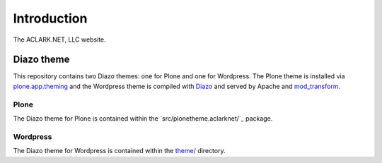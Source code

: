 
Introduction
============

The ACLARK.NET, LLC website.

.. image:: https://github.com/ACLARKNET/aclark_net_website/raw/master/screenshot.png

Diazo theme
-----------

This repository contains two Diazo themes: one for Plone and one for Wordpress. The Plone theme is installed via `plone.app.theming`_ and the Wordpress theme is compiled with `Diazo`_ and served by Apache and `mod_transform`_.

Plone
~~~~~

The Diazo theme for Plone is contained within the `src/plonetheme.aclarknet/`_ package.

Wordpress
~~~~~~~~~

The Diazo theme for Wordpress is contained within the `theme/`_ directory.

.. _`src/plonetheme.aclarknet`: https://github.com/ACLARKNET/aclark_net_website/tree/master/theme
.. _`theme/`: https://github.com/ACLARKNET/aclark_net_website/tree/master/theme
.. _`plone.app.theming`: http://pypi.python.org/pypi/plone.app.theming
.. _`Diazo`: http://pypi.python.org/pypi/Diazo
.. _`mod_transform`: http://code.google.com/p/html-xslt

